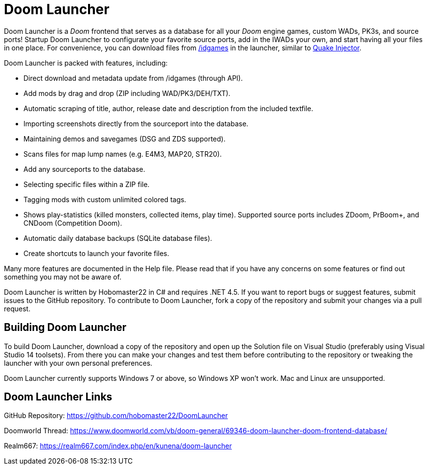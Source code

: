= Doom Launcher

Doom Launcher is a _Doom_ frontend that serves as a database for
all your _Doom_ engine games, custom WADs, PK3s, and source ports!
Startup Doom Launcher to configurate your favorite source ports,
add in the IWADs your own, and start having all your files in
one place. For convenience, you can download files from
https://www.doomworld.com/idgames/[/idgames] in the launcher,
similar to https://www.quaddicted.com/tools/quake_injector[Quake Injector].

Doom Launcher is packed with features, including:

* Direct download and metadata update from /idgames (through API).
* Add mods by drag and drop (ZIP including WAD/PK3/DEH/TXT).
* Automatic scraping of title, author, release date and description
from the included textfile.
* Importing screenshots directly from the sourceport into the database.
* Maintaining demos and savegames (DSG and ZDS supported).
* Scans files for map lump names (e.g. E4M3, MAP20, STR20).
* Add any sourceports to the database.
* Selecting specific files within a ZIP file.
* Tagging mods with custom unlimited colored tags.
* Shows play-statistics (killed monsters, collected items, play time).
Supported source ports includes ZDoom, PrBoom+, and CNDoom (Competition
Doom).
* Automatic daily database backups (SQLite database files).
* Create shortcuts to launch your favorite files.

Many more features are documented in the Help file. Please read that if
you have any concerns on some features or find out something you may not
be aware of.

Doom Launcher is written by Hobomaster22 in C# and requires .NET 4.5.
If you want to report bugs or suggest features, submit issues to
the GitHub repository. To contribute to Doom Launcher, fork a
copy of the repository and submit your changes via a pull request.

== Building Doom Launcher
To build Doom Launcher, download a copy of the repository and open up
the Solution file on Visual Studio (preferably using Visual Studio
14 toolsets). From there you can make your changes and test them
before contributing to the repository or tweaking the launcher
with your own personal preferences.

Doom Launcher currently supports Windows 7 or above, so Windows XP
won't work. Mac and Linux are unsupported.

== Doom Launcher Links
GitHub Repository: https://github.com/hobomaster22/DoomLauncher

Doomworld Thread: https://www.doomworld.com/vb/doom-general/69346-doom-launcher-doom-frontend-database/

Realm667: https://realm667.com/index.php/en/kunena/doom-launcher 
